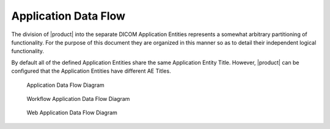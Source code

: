 Application Data Flow
^^^^^^^^^^^^^^^^^^^^^

The division of |product| into the separate DICOM Application Entities represents a somewhat arbitrary partitioning
of functionality. For the purpose of this document they are organized in this manner so as to detail their independent
logical functionality.

By default all of the defined Application Entities share the same Application Entity Title. However, |product| can be
configured that the Application Entities have different AE Titles.

.. figure:: application-data-flow-diagram.svg

   Application Data Flow Diagram

.. figure:: wrkflw-application-data-flow-diagram.svg

   Workflow Application Data Flow Diagram

.. figure:: web-application-data-flow-diagram.svg

   Web Application Data Flow Diagram
